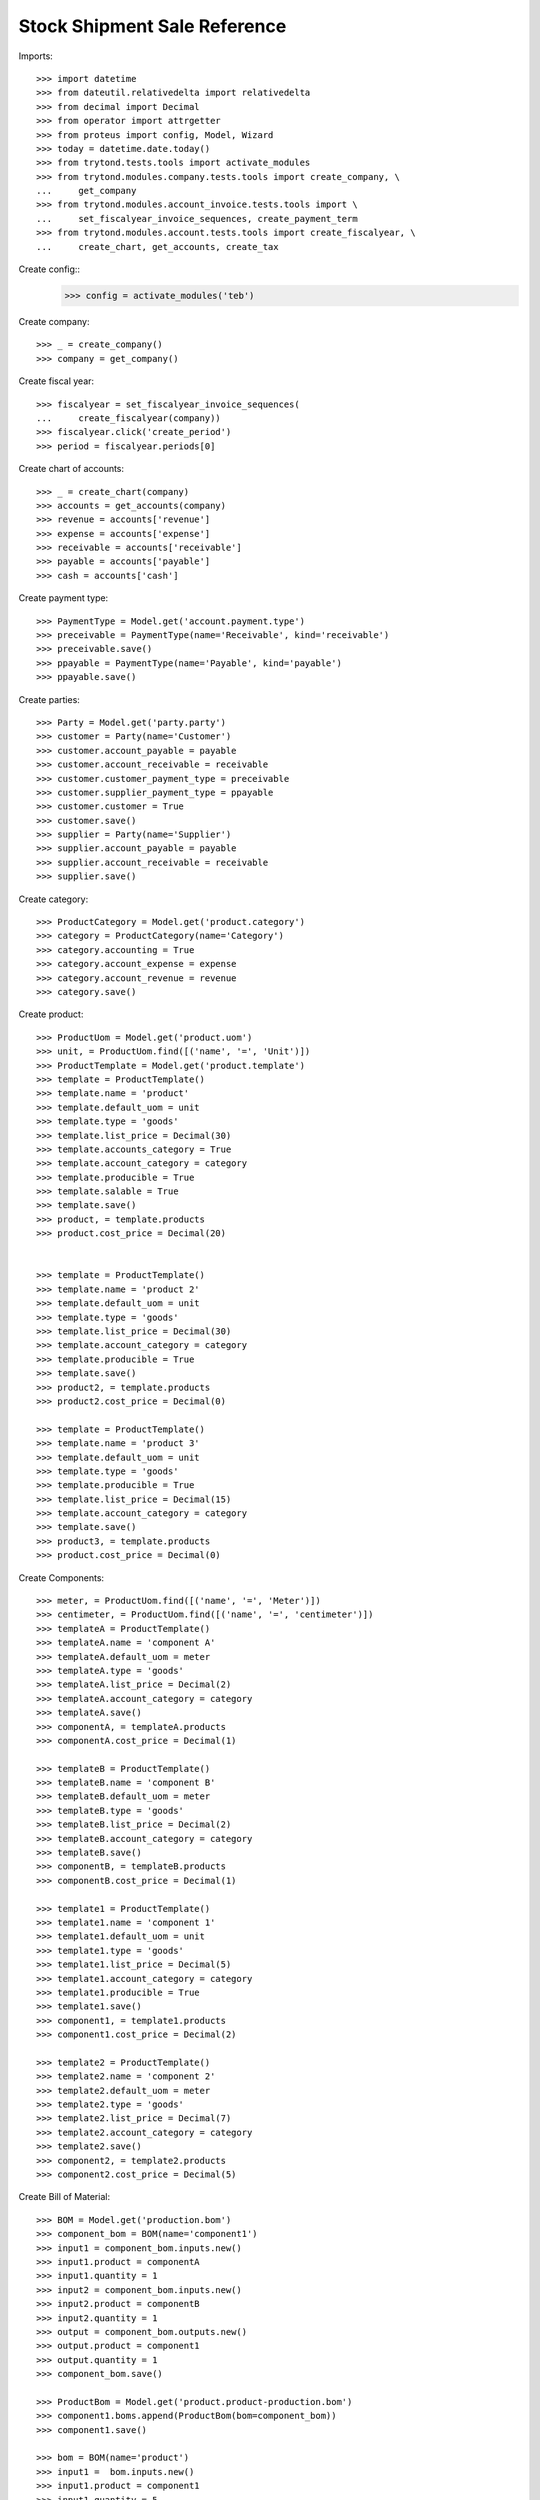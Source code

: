 =============================
Stock Shipment Sale Reference
=============================

Imports::

    >>> import datetime
    >>> from dateutil.relativedelta import relativedelta
    >>> from decimal import Decimal
    >>> from operator import attrgetter
    >>> from proteus import config, Model, Wizard
    >>> today = datetime.date.today()
    >>> from trytond.tests.tools import activate_modules
    >>> from trytond.modules.company.tests.tools import create_company, \
    ...     get_company
    >>> from trytond.modules.account_invoice.tests.tools import \
    ...     set_fiscalyear_invoice_sequences, create_payment_term
    >>> from trytond.modules.account.tests.tools import create_fiscalyear, \
    ...     create_chart, get_accounts, create_tax


Create config::
    >>> config = activate_modules('teb')


Create company::

  >>> _ = create_company()
  >>> company = get_company()

Create fiscal year::

  >>> fiscalyear = set_fiscalyear_invoice_sequences(
  ...     create_fiscalyear(company))
  >>> fiscalyear.click('create_period')
  >>> period = fiscalyear.periods[0]

Create chart of accounts::

    >>> _ = create_chart(company)
    >>> accounts = get_accounts(company)
    >>> revenue = accounts['revenue']
    >>> expense = accounts['expense']
    >>> receivable = accounts['receivable']
    >>> payable = accounts['payable']
    >>> cash = accounts['cash']

Create payment type::

    >>> PaymentType = Model.get('account.payment.type')
    >>> preceivable = PaymentType(name='Receivable', kind='receivable')
    >>> preceivable.save()
    >>> ppayable = PaymentType(name='Payable', kind='payable')
    >>> ppayable.save()

Create parties::

    >>> Party = Model.get('party.party')
    >>> customer = Party(name='Customer')
    >>> customer.account_payable = payable
    >>> customer.account_receivable = receivable
    >>> customer.customer_payment_type = preceivable
    >>> customer.supplier_payment_type = ppayable
    >>> customer.customer = True
    >>> customer.save()
    >>> supplier = Party(name='Supplier')
    >>> supplier.account_payable = payable
    >>> supplier.account_receivable = receivable
    >>> supplier.save()

Create category::

    >>> ProductCategory = Model.get('product.category')
    >>> category = ProductCategory(name='Category')
    >>> category.accounting = True
    >>> category.account_expense = expense
    >>> category.account_revenue = revenue
    >>> category.save()

Create product::

    >>> ProductUom = Model.get('product.uom')
    >>> unit, = ProductUom.find([('name', '=', 'Unit')])
    >>> ProductTemplate = Model.get('product.template')
    >>> template = ProductTemplate()
    >>> template.name = 'product'
    >>> template.default_uom = unit
    >>> template.type = 'goods'
    >>> template.list_price = Decimal(30)
    >>> template.accounts_category = True
    >>> template.account_category = category
    >>> template.producible = True
    >>> template.salable = True
    >>> template.save()
    >>> product, = template.products
    >>> product.cost_price = Decimal(20)


    >>> template = ProductTemplate()
    >>> template.name = 'product 2'
    >>> template.default_uom = unit
    >>> template.type = 'goods'
    >>> template.list_price = Decimal(30)
    >>> template.account_category = category
    >>> template.producible = True
    >>> template.save()
    >>> product2, = template.products
    >>> product2.cost_price = Decimal(0)

    >>> template = ProductTemplate()
    >>> template.name = 'product 3'
    >>> template.default_uom = unit
    >>> template.type = 'goods'
    >>> template.producible = True
    >>> template.list_price = Decimal(15)
    >>> template.account_category = category
    >>> template.save()
    >>> product3, = template.products
    >>> product.cost_price = Decimal(0)

Create Components::

    >>> meter, = ProductUom.find([('name', '=', 'Meter')])
    >>> centimeter, = ProductUom.find([('name', '=', 'centimeter')])
    >>> templateA = ProductTemplate()
    >>> templateA.name = 'component A'
    >>> templateA.default_uom = meter
    >>> templateA.type = 'goods'
    >>> templateA.list_price = Decimal(2)
    >>> templateA.account_category = category
    >>> templateA.save()
    >>> componentA, = templateA.products
    >>> componentA.cost_price = Decimal(1)

    >>> templateB = ProductTemplate()
    >>> templateB.name = 'component B'
    >>> templateB.default_uom = meter
    >>> templateB.type = 'goods'
    >>> templateB.list_price = Decimal(2)
    >>> templateB.account_category = category
    >>> templateB.save()
    >>> componentB, = templateB.products
    >>> componentB.cost_price = Decimal(1)

    >>> template1 = ProductTemplate()
    >>> template1.name = 'component 1'
    >>> template1.default_uom = unit
    >>> template1.type = 'goods'
    >>> template1.list_price = Decimal(5)
    >>> template1.account_category = category
    >>> template1.producible = True
    >>> template1.save()
    >>> component1, = template1.products
    >>> component1.cost_price = Decimal(2)

    >>> template2 = ProductTemplate()
    >>> template2.name = 'component 2'
    >>> template2.default_uom = meter
    >>> template2.type = 'goods'
    >>> template2.list_price = Decimal(7)
    >>> template2.account_category = category
    >>> template2.save()
    >>> component2, = template2.products
    >>> component2.cost_price = Decimal(5)

Create Bill of Material::

    >>> BOM = Model.get('production.bom')
    >>> component_bom = BOM(name='component1')
    >>> input1 = component_bom.inputs.new()
    >>> input1.product = componentA
    >>> input1.quantity = 1
    >>> input2 = component_bom.inputs.new()
    >>> input2.product = componentB
    >>> input2.quantity = 1
    >>> output = component_bom.outputs.new()
    >>> output.product = component1
    >>> output.quantity = 1
    >>> component_bom.save()

    >>> ProductBom = Model.get('product.product-production.bom')
    >>> component1.boms.append(ProductBom(bom=component_bom))
    >>> component1.save()

    >>> bom = BOM(name='product')
    >>> input1 =  bom.inputs.new()
    >>> input1.product = component1
    >>> input1.quantity = 5
    >>> input2 =  bom.inputs.new()
    >>> input2.product = component2
    >>> input2.quantity = 150
    >>> input2.uom = centimeter
    >>> output = bom.outputs.new()
    >>> output.product = product
    >>> output.quantity = 1
    >>> bom.save()

    >>> ProductBom = Model.get('product.product-production.bom')
    >>> product.boms.append(ProductBom(bom=bom))
    >>> product.save()

Create a cost plan from BoM::

  >>> CostPlan = Model.get('product.cost.plan')
  >>> plan = CostPlan()
  >>> plan.product = product
  >>> plan.quantity = 1
  >>> plan.save()

Create payment term::

  >>> payment_term = create_payment_term()
  >>> payment_term.save()

Create an Inventory::

    >>> Inventory = Model.get('stock.inventory')
    >>> InventoryLine = Model.get('stock.inventory.line')
    >>> Location = Model.get('stock.location')
    >>> storage, = Location.find([
    ...         ('code', '=', 'STO'),
    ...         ])
    >>> inventory = Inventory()
    >>> inventory.location = storage
    >>> inventory.save()
    >>> inventory_line = InventoryLine(product=product, inventory=inventory)
    >>> inventory_line.quantity = 100.0
    >>> inventory_line.expected_quantity = 0.0
    >>> inventory.save()
    >>> inventory_line.save()
    >>> Inventory.confirm([inventory.id], config.context)
    >>> inventory.state
    u'done'

Sale 5 products::

    >>> Sale = Model.get('sale.sale')
    >>> SaleLine = Model.get('sale.line')
    >>> sale = Sale()
    >>> sale.invoice_method = 'manual'
    >>> sale.party = customer
    >>> sale.reference = 'TestReference1'
    >>> line = sale.lines.new()
    >>> line.product = product
    >>> line.quantity = 2.0
    >>> line = sale.lines.new()
    >>> line.product = product
    >>> line.quantity = 3.0
    >>> sale.payment_term = payment_term
    >>> sale.save()
    >>> Sale.quote([sale.id], config.context)
    >>> Sale.confirm([sale.id], config.context)
    >>> Sale.process([sale.id], config.context)
    >>> sale.state
    u'processing'
    >>> sale.reload()
    >>> len(sale.shipments), len(sale.shipment_returns)
    (1, 0)
    >>> shipment, = sale.shipments
    >>> sale.reference in shipment.sale_references
    True
    >>> sale1_reference = sale.reference

Sale 5 products again::

    >>> Sale = Model.get('sale.sale')
    >>> SaleLine = Model.get('sale.line')
    >>> sale = Sale()
    >>> sale.shipment_method = 'manual'
    >>> sale.invoice_method = 'manual'
    >>> sale.party = customer
    >>> sale.reference = 'TestReference2'
    >>> line = sale.lines.new()
    >>> line.product = product
    >>> line.quantity = 2.0
    >>> line = sale.lines.new()
    >>> line.product = product
    >>> line.quantity = 3.0
    >>> sale.payment_term = payment_term
    >>> sale.save()
    >>> Sale.quote([sale.id], config.context)
    >>> Sale.confirm([sale.id], config.context)
    >>> Sale.process([sale.id], config.context)
    >>> sale.state
    u'done'
    >>> sale.reload()
    >>> len(sale.shipments), len(sale.shipment_returns)
    (0, 0)
    >>> line = sale.lines[0]
    >>> move = shipment.inventory_moves.new()
    >>> move.product = line.product
    >>> move.origin = line
    >>> move.quantity = line.quantity
    >>> move.to_location = shipment.moves[0].to_location
    >>> move.from_location = shipment.moves[0].from_location
    >>> shipment.save()
    >>> shipment.reload()
    >>> sale.reference in shipment.sale_references
    True
    >>> sale2_reference = sale.reference
    >>> sale1_reference in shipment.sale_references and sale2_reference in shipment.sale_references
    True
